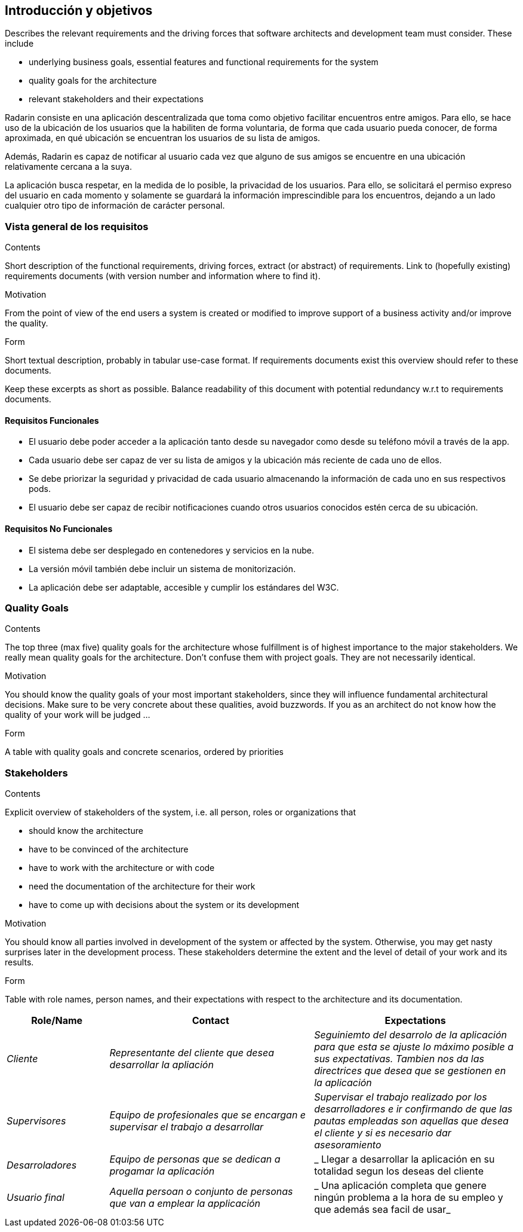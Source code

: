 [[section-introduction-and-goals]]
== Introducción y objetivos

[role="arc42help"]
****
Describes the relevant requirements and the driving forces that software architects and development team must consider. These include

* underlying business goals, essential features and functional requirements for the system
* quality goals for the architecture
* relevant stakeholders and their expectations
****

Radarin consiste en una aplicación descentralizada que toma como objetivo facilitar encuentros entre amigos. Para ello, se hace uso de la ubicación de los usuarios que la habiliten de forma voluntaria, de forma que cada usuario pueda conocer, de forma aproximada, en qué ubicación se encuentran los usuarios de su lista de amigos.

Además, Radarin es capaz de notificar al usuario cada vez que alguno de sus amigos se encuentre en una ubicación relativamente cercana a la suya.

La aplicación busca respetar, en la medida de lo posible, la privacidad de los usuarios. Para ello, se solicitará el permiso expreso del usuario en cada momento y solamente se guardará la información imprescindible para los encuentros, dejando a un lado cualquier otro tipo de información de carácter personal.

=== Vista general de los requisitos

[role="arc42help"]
****
.Contents
Short description of the functional requirements, driving forces, extract (or abstract)
of requirements. Link to (hopefully existing) requirements documents
(with version number and information where to find it).

.Motivation
From the point of view of the end users a system is created or modified to
improve support of a business activity and/or improve the quality.

.Form
Short textual description, probably in tabular use-case format.
If requirements documents exist this overview should refer to these documents.

Keep these excerpts as short as possible. Balance readability of this document with potential redundancy w.r.t to requirements documents.
****

==== Requisitos Funcionales

- El usuario debe poder acceder a la aplicación tanto desde su navegador como desde su teléfono móvil a través de la app.
- Cada usuario debe ser capaz de ver su lista de amigos y la ubicación más reciente de cada uno de ellos.
- Se debe priorizar la seguridad y privacidad de cada usuario almacenando la información de cada uno en sus respectivos pods.
- El usuario debe ser capaz de recibir notificaciones cuando otros usuarios conocidos estén cerca de su ubicación.

==== Requisitos No Funcionales

- El sistema debe ser desplegado en contenedores y servicios en la nube.
- La versión móvil también debe incluir un sistema de monitorización.
- La aplicación debe ser adaptable, accesible y cumplir los estándares del W3C.

=== Quality Goals

[role="arc42help"]
****
.Contents
The top three (max five) quality goals for the architecture whose fulfillment is of highest importance to the major stakeholders. We really mean quality goals for the architecture. Don't confuse them with project goals. They are not necessarily identical.

.Motivation
You should know the quality goals of your most important stakeholders, since they will influence fundamental architectural decisions. Make sure to be very concrete about these qualities, avoid buzzwords.
If you as an architect do not know how the quality of your work will be judged …

.Form
A table with quality goals and concrete scenarios, ordered by priorities
****

=== Stakeholders

[role="arc42help"]
****
.Contents
Explicit overview of stakeholders of the system, i.e. all person, roles or organizations that

* should know the architecture
* have to be convinced of the architecture
* have to work with the architecture or with code
* need the documentation of the architecture for their work
* have to come up with decisions about the system or its development

.Motivation
You should know all parties involved in development of the system or affected by the system.
Otherwise, you may get nasty surprises later in the development process.
These stakeholders determine the extent and the level of detail of your work and its results.

.Form
Table with role names, person names, and their expectations with respect to the architecture and its documentation.
****

[options="header",cols="1,2,2"]
|===
|Role/Name|Contact|Expectations
| _Cliente_ | _Representante del cliente que desea desarrollar la apliación_ | _Seguiniemto del desarrolo de la aplicación para que esta se ajuste lo máximo posible a sus expectativas. Tambien nos da las directrices que desea que se gestionen en la aplicación_ 
| _Supervisores_ | _Equipo de profesionales que se encargan e supervisar el trabajo a desarrollar_ | _Supervisar el trabajo realizado por los desarrolladores e ir confirmando de que las pautas empleadas son aquellas que desea el cliente y si es necesario dar asesoramiento_
| _Desarroladores_ | _Equipo de personas que se dedican a progamar la aplicación_ | _ Llegar a desarrollar la aplicación en su totalidad segun los deseas del cliente
| _Usuario final_ | _Aquella persoan o conjunto de personas que van a emplear la applicación_ | _ Una aplicación completa que genere ningún problema a la hora de su empleo y que además sea facil de usar_ 
|===
